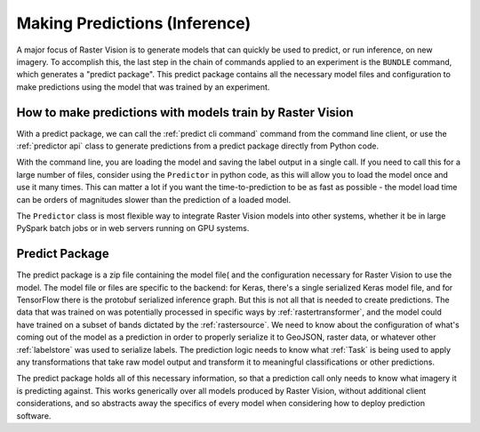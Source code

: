 Making Predictions (Inference)
==============================

A major focus of Raster Vision is to generate models that can quickly be used to
predict, or run inference, on new imagery. To accomplish this, the last step in the chain of commands
applied to an experiment is the ``BUNDLE`` command, which generates a "predict package".
This predict package contains all the necessary model files and configuration to
make predictions using the model that was trained by an experiment.

How to make predictions with models train by Raster Vision
----------------------------------------------------------

With a predict package, we can call the :ref:`predict cli command` command from the
command line client, or use the :ref:`predictor api` class to generate
predictions from a predict package directly from Python code.

With the command line, you are loading the model and saving the label output in a single call.
If you need to call this for a large number of files, consider using the ``Predictor`` in
python code, as this will allow you to load the model once and use it many times. This can
matter a lot if you want the time-to-prediction to be as fast as possible - the model
load time can be orders of magnitudes slower than the prediction of a loaded model.

The ``Predictor`` class is most flexible way to integrate Raster Vision  models
into other systems, whether it be in large PySpark batch jobs or in web servers running
on GPU systems.

.. _predict package:

Predict Package
---------------

The predict package is a zip file containing the model file( and the configuration necessary for
Raster Vision to use the model. The model file or files are specific to the backend: for
Keras, there's a single serialized Keras model file, and for TensorFlow there is the protobuf
serialized inference graph. But this is not all that is needed to create predictions. The
data that was trained on was potentially processed in specific ways by :ref:`rastertransformer`,
and the model could have trained on a subset of bands dictated by the :ref:`rastersource`.
We need to know about the configuration of what's coming out of the model as a prediction
in order to properly serialize it to GeoJSON, raster data, or whatever other :ref:`labelstore`
was used to serialize labels. The prediction logic needs to know what :ref:`Task` is being
used to apply any transformations that take raw model output and transform it to meaningful
classifications or other predictions.

The predict package holds all of this necessary information, so that a prediction call only needs
to know what imagery it is predicting against. This works generically over all models produced
by Raster Vision, without additional client considerations, and so abstracts away the specifics
of every model when considering how to deploy prediction software.
